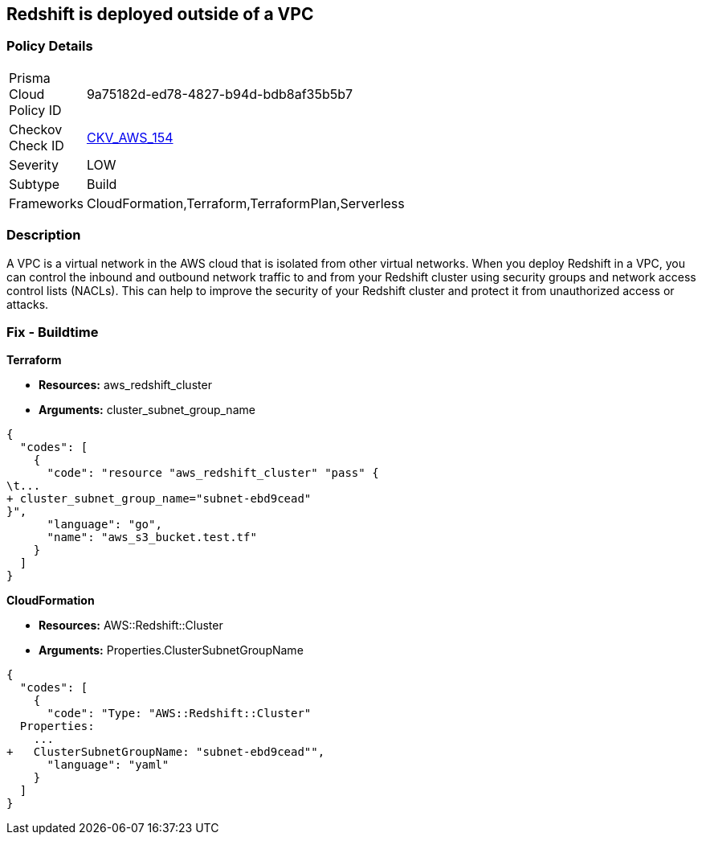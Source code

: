 == Redshift is deployed outside of a VPC


=== Policy Details 

[width=45%]
[cols="1,1"]
|=== 
|Prisma Cloud Policy ID 
| 9a75182d-ed78-4827-b94d-bdb8af35b5b7

|Checkov Check ID 
| https://github.com/bridgecrewio/checkov/tree/master/checkov/terraform/checks/resource/aws/RedshiftInEc2ClassicMode.py[CKV_AWS_154]

|Severity
|LOW

|Subtype
|Build

|Frameworks
|CloudFormation,Terraform,TerraformPlan,Serverless

|=== 



=== Description 


A VPC is a virtual network in the AWS cloud that is isolated from other virtual networks.
When you deploy Redshift in a VPC, you can control the inbound and outbound network traffic to and from your Redshift cluster using security groups and network access control lists (NACLs).
This can help to improve the security of your Redshift cluster and protect it from unauthorized access or attacks.

=== Fix - Buildtime


*Terraform* 


* *Resources:* aws_redshift_cluster
* *Arguments:* cluster_subnet_group_name


[source,go]
----
{
  "codes": [
    {
      "code": "resource "aws_redshift_cluster" "pass" {
\t...
+ cluster_subnet_group_name="subnet-ebd9cead"
}",
      "language": "go",
      "name": "aws_s3_bucket.test.tf"
    }
  ]
}
----


*CloudFormation* 


* *Resources:* AWS::Redshift::Cluster
* *Arguments:* Properties.ClusterSubnetGroupName


[source,yaml]
----
{
  "codes": [
    {
      "code": "Type: "AWS::Redshift::Cluster"
  Properties:
    ...
+   ClusterSubnetGroupName: "subnet-ebd9cead"",
      "language": "yaml"
    }
  ]
}
----
